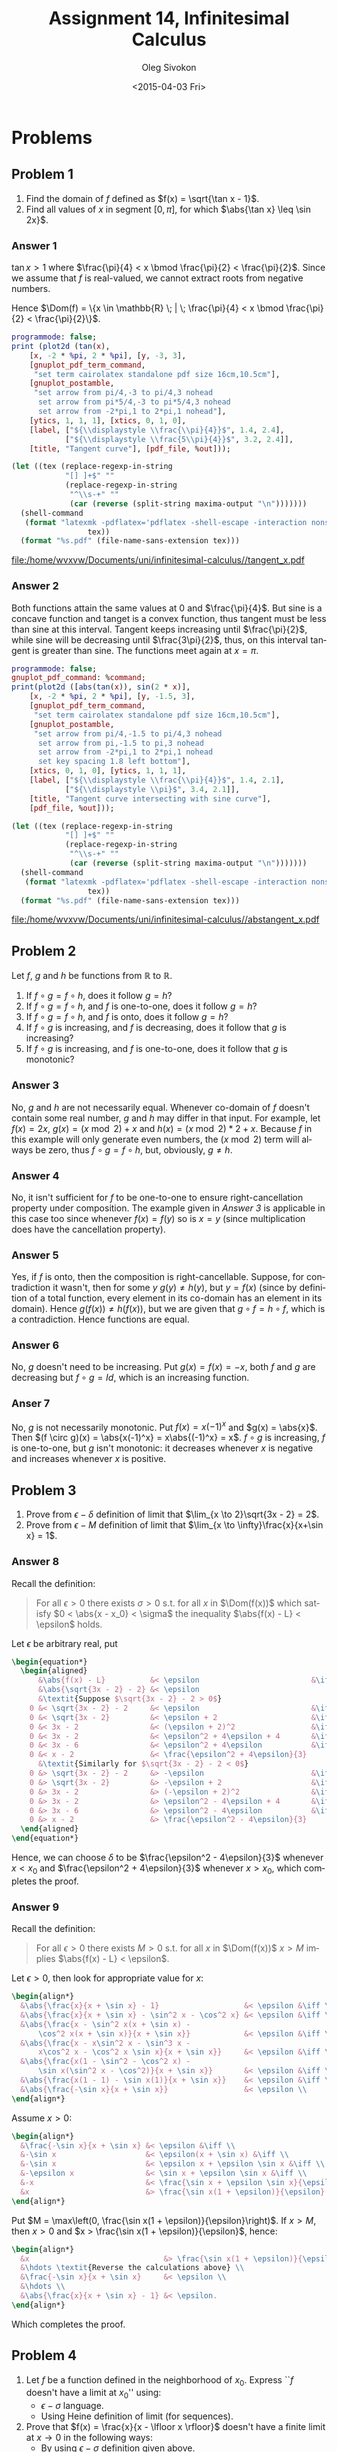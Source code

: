 # -*- fill-column: 80; org-confirm-babel-evaluate: nil -*-

#+TITLE:     Assignment 14, Infinitesimal Calculus
#+AUTHOR:    Oleg Sivokon
#+EMAIL:     olegsivokon@gmail.com
#+DATE:      <2015-04-03 Fri>
#+DESCRIPTION: Fourth asssignment in the course Infinitesimal Calculus
#+KEYWORDS: Infinitesimal Calculus, Assignment, Limits of functions
#+LANGUAGE: en
#+LaTeX_CLASS: article
#+LATEX_CLASS_OPTIONS: [a4paper]
#+LATEX_HEADER: \usepackage[usenames,dvipsnames]{color}
#+LATEX_HEADER: \usepackage{commath}
#+LATEX_HEADER: \usepackage{tikz}
#+LATEX_HEADER: \usetikzlibrary{shapes,backgrounds}
#+LATEX_HEADER: \usepackage{marginnote}
#+LATEX_HEADER: \usepackage{listings}
#+LATEX_HEADER: \usepackage{color}
#+LATEX_HEADER: \usepackage{enumerate}
#+LATEX_HEADER: \hypersetup{urlcolor=blue}
#+LATEX_HEADER: \hypersetup{colorlinks,urlcolor=blue}
#+LATEX_HEADER: \setlength{\parskip}{16pt plus 2pt minus 2pt}
#+LATEX_HEADER: \definecolor{codebg}{rgb}{0.96,0.99,0.8}
#+LATEX_HEADER: \definecolor{codestr}{rgb}{0.46,0.09,0.2}
#+LATEX_HEADER: \DeclareMathOperator{\Dom}{Dom}
#+LATEX_HEADER: \allowdisplaybreaks[4]

#+BEGIN_SRC emacs-lisp :exports none
  (setq org-latex-pdf-process
          '("latexmk -pdflatex='pdflatex -shell-escape -interaction nonstopmode' -pdf -f %f")
          org-latex-listings t
          org-src-fontify-natively t
          org-latex-custom-lang-environments '((maxima "maxima"))
          org-babel-latex-htlatex "htlatex")
  
  (defmacro by-backend (&rest body)
      `(cl-case (when (boundp 'backend) (org-export-backend-name backend))
         ,@body))
#+END_SRC

#+RESULTS:
: by-backend

#+NAME: fname
#+HEADER: :var f="dummy"
#+BEGIN_SRC emacs-lisp :exports none
  (format "\"%s/%s\"" (file-name-directory (buffer-file-name)) f)
#+END_SRC

#+BEGIN_LATEX
  \definecolor{codebg}{rgb}{0.96,0.99,0.8}
  \lstnewenvironment{maxima}{%
    \lstset{backgroundcolor=\color{codebg},
      aboveskip=20pt,
      showstringspaces=false,
      frame=single,
      framerule=0pt,
      basicstyle=\ttfamily\scriptsize,
      columns=fixed}}{}
  }
  \makeatletter
  \newcommand{\verbatimfont}[1]{\renewcommand{\verbatim@font}{\ttfamily#1}}
  \makeatother
  \verbatimfont{\small}%
  \clearpage
#+END_LATEX

* Problems

** Problem 1
   1. Find the domain of $f$ defined as $f(x) = \sqrt{\tan x - 1}$.
   2. Find all values of $x$ in segment $[0, \pi]$, for which $\abs{\tan x} \leq \sin 2x}$.

*** Answer 1
    $\tan x > 1$ where $\frac{\pi}{4} < x \bmod \frac{\pi}{2} < \frac{\pi}{2}$.
    Since we assume that $f$ is real-valued, we cannot extract roots from negative numbers.
    
    Hence $\Dom(f) = \{x \in \mathbb{R} \; | \; \frac{\pi}{4} < x \bmod \frac{\pi}{2}
    < \frac{\pi}{2}\}$.
    
    #+NAME: prob1
    #+HEADER: :exports source
    #+HEADER: :var %out=fname(f="tangent_x.tex")
    #+BEGIN_SRC maxima :results output raw
      programmode: false;
      print (plot2d (tan(x),
          [x, -2 * %pi, 2 * %pi], [y, -3, 3],
          [gnuplot_pdf_term_command, 
           "set term cairolatex standalone pdf size 16cm,10.5cm"],
          [gnuplot_postamble,
           "set arrow from pi/4,-3 to pi/4,3 nohead
            set arrow from pi*5/4,-3 to pi*5/4,3 nohead
            set arrow from -2*pi,1 to 2*pi,1 nohead"],
          [ytics, 1, 1, 1], [xtics, 0, 1, 0],
          [label, ["${\\displaystyle \\frac{\\pi}{4}}$", 1.4, 2.4],
                  ["${\\displaystyle \\frac{5\\pi}{4}}$", 3.2, 2.4]],
          [title, "Tangent curve"], [pdf_file, %out]));
    #+END_SRC

    #+HEADER: :results raw file :exports results
    #+BEGIN_SRC emacs-lisp :var maxima-output=prob1(%out=fname(f="tangent_x.tex"))
      (let ((tex (replace-regexp-in-string
                  "[] ]+$" ""
                  (replace-regexp-in-string
                   "^\\s-+" ""
                   (car (reverse (split-string maxima-output "\n")))))))
        (shell-command
         (format "latexmk -pdflatex='pdflatex -shell-escape -interaction nonstopmode' -pdf -f %s"
                       tex))
        (format "%s.pdf" (file-name-sans-extension tex)))
    #+END_SRC

    #+ATTR_LATEX: :width 0.9\textwidth
    #+RESULTS:
    [[file:/home/wvxvw/Documents/uni/infinitesimal-calculus//tangent_x.pdf]]

*** Answer 2
    Both functions attain the same values at 0 and $\frac{\pi}{4}$.  But sine is
    a concave function and tanget is a convex function, thus tangent must be less
    than sine at this interval.  Tangent keeps increasing until $\frac{\pi}{2}$,
    while sine will be decreasing until $\frac{3\pi}{2}$, thus, on this interval
    tangent is greater than sine.  The functions meet again at $x=\pi$.
    
    #+NAME: prob2
    #+HEADER: :exports source
    #+HEADER: :var %out=fname(f="abstangent_x.tex")
    #+BEGIN_SRC maxima :results output raw
      programmode: false;
      gnuplot_pdf_command: %command;
      print(plot2d ([abs(tan(x)), sin(2 * x)],
          [x, -2 * %pi, 2 * %pi], [y, -1.5, 3],
          [gnuplot_pdf_term_command, 
           "set term cairolatex standalone pdf size 16cm,10.5cm"],
          [gnuplot_postamble,
           "set arrow from pi/4,-1.5 to pi/4,3 nohead
            set arrow from pi,-1.5 to pi,3 nohead
            set arrow from -2*pi,1 to 2*pi,1 nohead
            set key spacing 1.8 left bottom"],
          [xtics, 0, 1, 0], [ytics, 1, 1, 1],
          [label, ["${\\displaystyle \\frac{\\pi}{4}}$", 1.4, 2.1],
                  ["${\\displaystyle \\pi}$", 3.4, 2.1]],
          [title, "Tangent curve intersecting with sine curve"],
          [pdf_file, %out]));
    #+END_SRC

    #+HEADER: :results raw file :exports results
    #+BEGIN_SRC emacs-lisp :var maxima-output=prob2(%out=fname(f="abstangent_x.tex"))
      (let ((tex (replace-regexp-in-string
                  "[] ]+$" ""
                  (replace-regexp-in-string
                   "^\\s-+" ""
                   (car (reverse (split-string maxima-output "\n")))))))
        (shell-command
         (format "latexmk -pdflatex='pdflatex -shell-escape -interaction nonstopmode' -pdf -f %s"
                       tex))
        (format "%s.pdf" (file-name-sans-extension tex)))
    #+END_SRC

    #+ATTR_LATEX: :width 0.9\textwidth
    #+RESULTS:
    [[file:/home/wvxvw/Documents/uni/infinitesimal-calculus//abstangent_x.pdf]]

** Problem 2
   Let $f$, $g$ and $h$ be functions from $\mathbb{R}$ to $\mathbb{R}$.
   1. If $f \circ g = f \circ h$, does it follow $g = h$?
   2. If $f \circ g = f \circ h$, and $f$ is one-to-one, does it follow $g = h$?
   3. If $f \circ g = f \circ h$, and $f$ is onto, does it follow $g = h$?
   4. If $f \circ g$ is increasing, and $f$ is decreasing, does it follow that
      $g$ is increasing?
   5. If $f \circ g$ is increasing, and $f$ is one-to-one, does it follow that
      $g$ is monotonic?

*** Answer 3
    No, $g$ and $h$ are not necessarily equal.  Whenever co-domain of $f$
    doesn't contain some real number, $g$ and $h$ may differ in that input.
    For example, let $f(x) = 2x$, $g(x) = (x \bmod 2) + x$ and
    $h(x) = (x \bmod 2) * 2 + x$.  Because $f$ in this example will only
    generate even numbers, the $(x \bmod 2)$ term will always be zero,
    thus $f \circ g = f \circ h$, but, obviously, $g \neq h$.

*** Answer 4
    No, it isn't sufficient for $f$ to be one-to-one to ensure right-cancellation
    property under composition.  The example given in [[Answer 3]] is applicable
    in this case too since whenever $f(x) = f(y)$ so is $x = y$ (since multiplication
    does have the cancellation property).

*** Answer 5
    Yes, if $f$ is onto, then the composition is right-cancellable.  Suppose,
    for contradiction it wasn't, then for some $y$ $g(y) \neq h(y)$, but
    $y = f(x)$ (since by definition of a total function, every element in
    its co-domain has an element in its domain).  Hence $g(f(x)) \neq h(f(x))$,
    but we are given that $g \circ f = h \circ f$, which is a contradiction.
    Hence functions are equal.

*** Answer 6
    No, $g$ doesn't need to be increasing.  Put $g(x) = f(x) = -x$, both $f$
    and $g$ are decreasing but $f \circ g = Id$, which is an increasing function.

*** Anser 7
    No, $g$ is not necessarily monotonic.  Put $f(x) = x(-1)^x$ and $g(x) = \abs{x}$.
    Then $(f \circ g)(x) = \abs{x(-1)^x} = x\abs{(-1)^x} = x$.  $f \circ g$ is
    increasing, $f$ is one-to-one, but $g$ isn't monotonic: it decreases whenever
    $x$ is negative and increases whenever $x$ is positive.
    
** Problem 3
   1. Prove from $\epsilon-\delta$ definition of limit that 
      $\lim_{x \to 2}\sqrt{3x - 2} = 2$.
   2. Prove from $\epsilon-M$ definition of limit that 
      $\lim_{x \to \infty}\frac{x}{x+\sin x} = 1$.

*** Answer 8
    Recall the definition:
    #+BEGIN_QUOTE
    For all $\epsilon > 0$ there exists $\sigma > 0$ s.t. for all $x$ in
    $\Dom(f(x))$ which satisfy $0 < \abs{x - x_0} < \sigma$ the inequality
    $\abs{f(x) - L} < \epsilon$ holds.
    #+END_QUOTE

    Let $\epsilon$ be arbitrary real, put
    #+HEADER: :exports results
    #+HEADER: :results (by-backend (pdf "latex") (t "raw"))
    #+BEGIN_SRC latex
      \begin{equation*}
        \begin{aligned}
            &\abs{f(x) - L}          &< \epsilon                         &\iff \\
            &\abs{\sqrt{3x - 2} - 2} &< \epsilon                               \\
            &\textit{Suppose $\sqrt{3x - 2} - 2 > 0$}                          \\
          0 &< \sqrt{3x - 2} - 2     &< \epsilon                         &\iff \\
          0 &< \sqrt{3x - 2}         &< \epsilon + 2                     &\iff \\
          0 &< 3x - 2                &< (\epsilon + 2)^2                 &\iff \\
          0 &< 3x - 2                &< \epsilon^2 + 4\epsilon + 4       &\iff \\
          0 &< 3x - 6                &< \epsilon^2 + 4\epsilon           &\iff \\
          0 &< x - 2                 &< \frac{\epsilon^2 + 4\epsilon}{3}       \\
            &\textit{Similarly for $\sqrt{3x - 2} - 2 < 0$}                    \\
          0 &> \sqrt{3x - 2} - 2     &> -\epsilon                        &\iff \\
          0 &> \sqrt{3x - 2}         &> -\epsilon + 2                    &\iff \\
          0 &> 3x - 2                &> (-\epsilon + 2)^2                &\iff \\
          0 &> 3x - 2                &> \epsilon^2 - 4\epsilon + 4       &\iff \\
          0 &> 3x - 6                &> \epsilon^2 - 4\epsilon           &\iff \\
          0 &> x - 2                 &> \frac{\epsilon^2 - 4\epsilon}{3}
        \end{aligned}
      \end{equation*}
    #+END_SRC
    Hence, we can choose $\delta$ to be $\frac{\epsilon^2 - 4\epsilon}{3}$
    whenever $x < x_0$ and $\frac{\epsilon^2 + 4\epsilon}{3}$ whenever
    $x > x_0$, which completes the proof.

*** Answer 9
    Recall the definition:
    #+BEGIN_QUOTE
    For all $\epsilon > 0$ there exists $M > 0$ s.t. for all $x$ in
    $\Dom(f(x))$ $x > M$ implies $\abs{f(x) - L} < \epsilon$.
    #+END_QUOTE

    Let $\epsilon > 0$, then look for appropriate value for $x$:
    #+HEADER: :exports results
    #+HEADER: :results (by-backend (pdf "latex") (t "raw"))
    #+BEGIN_SRC latex
      \begin{align*}
        &\abs{\frac{x}{x + \sin x} - 1}                   &< \epsilon &\iff \\
        &\abs{\frac{x}{x + \sin x} - \sin^2 x - \cos^2 x} &< \epsilon &\iff \\
        &\abs{\frac{x - \sin^2 x(x + \sin x) -
            \cos^2 x(x + \sin x)}{x + \sin x}}            &< \epsilon &\iff \\
        &\abs{\frac{x - x\sin^2 x - \sin^3 x -
            x\cos^2 x - \cos^2 x \sin x}{x + \sin x}}     &< \epsilon &\iff \\
        &\abs{\frac{x(1 - \sin^2 - \cos^2 x) -
            \sin x(\sin^2 x - \cos^2)}{x + \sin x}}       &< \epsilon &\iff \\
        &\abs{\frac{x(1 - 1) - \sin x(1)}{x + \sin x}}    &< \epsilon &\iff \\
        &\abs{\frac{-\sin x}{x + \sin x}}                 &< \epsilon \\
      \end{align*}
      
    #+END_SRC

    Assume $x > 0$:
    #+HEADER: :exports results
    #+HEADER: :results (by-backend (pdf "latex") (t "raw"))
    #+BEGIN_SRC latex
      \begin{align*}
        &\frac{-\sin x}{x + \sin x} &< \epsilon &\iff \\
        &-\sin x                    &< \epsilon(x + \sin x) &\iff \\
        &-\sin x                    &< \epsilon x + \epsilon \sin x &\iff \\
        &-\epsilon x                &< \sin x + \epsilon \sin x &\iff \\
        &-x                         &< \frac{\sin x + \epsilon \sin x}{\epsilon} &\iff \\
        &x                          &> \frac{\sin x(1 + \epsilon)}{\epsilon}
      \end{align*}
    #+END_SRC

    Put $M = \max\left(0, \frac{\sin x(1 + \epsilon)}{\epsilon}\right)$. If $x > M$, then
    $x > 0$ and $x > \frac{\sin x(1 + \epsilon)}{\epsilon}$, hence:
    #+HEADER: :exports results
    #+HEADER: :results (by-backend (pdf "latex") (t "raw"))
    #+BEGIN_SRC latex
      \begin{align*}
        &x                              &> \frac{\sin x(1 + \epsilon)}{\epsilon} \\
        &\hdots \textit{Reverse the calculations above} \\
        &\frac{-\sin x}{x + \sin x}     &< \epsilon \\
        &\hdots \\
        &\abs{\frac{x}{x + \sin x} - 1} &< \epsilon.
      \end{align*}
    #+END_SRC
    Which completes the proof.

** Problem 4
   1. Let $f$ be a function defined in the neighborhood of $x_0$.
      Express ``$f$ doesn't have a limit at $x_0$'' using:
      + $\epsilon-\sigma$ language.
      + Using Heine definition of limit (for sequences).
        
   2. Prove that $f(x) = \frac{x}{x - \lfloor x \rfloor}$ doesn't have
      a finite limit at $x \to 0$ in the following ways:
      + By using $\epsilon-\sigma$ definition given above.
      + By using Heine definition of limit (also given above).

*** Answer 10
    
*** Answer 11

** Problem 5
   Find limits of:
   1. $\lim_{x \to 0}\frac{1 - \cos x}{x \sin x}$.
   2. $\lim_{x \to 0}\frac{x + 7x^3}{x^3 - 2x^4}$.
   3. $\lim_{x \to 0}\frac{x^2 - 1}{2x^3 - x^2 - x}$.
   4. $\lim_{x \to 0}(\sqrt{1 + x + x^2} - \sqrt{1 - x + x^2})$.
   5. $\lim_{x \to k}\lfloor x \rfloor \tan \frac{\pi x}{2}$, $k = 0, 1, 2$.

*** Answer 12
    #+NAME: prob3
    #+HEADER: :exports both
    #+BEGIN_SRC maxima :results output raw
      tex(limit((1 - cos(x)) / (x * sin(x)), x, 0));
    #+END_SRC
    *Proof:*
    #+HEADER: :exports results
    #+HEADER: :results (by-backend (pdf "latex") (t "raw"))
    #+BEGIN_SRC latex
      \begin{align*}
        \lim_{x \to 0}\frac{1 - \cos x}{x \sin x} &= 
        \lim_{x \to 0}\frac{(1 - \cos x) * (1 + \cos x)}{x \sin x (1 + \cos x)} \\
        &= \lim_{x \to 0}\frac{1 - \cos^2 x}{x \sin x (1 + \cos x)} \\
        &= \lim_{x \to 0}\frac{\sin^2 x}{x \sin x (1 + \cos x)} \\
        &= \lim_{x \to 0}\frac{\sin x}{x (1 + \cos x)} \\
        &= \lim_{x \to 0}\frac{\sin x}{x} * \lim_{x \to 0}\frac{1}{1 + \cos x} \\
        &= 1 * \lim_{x \to 0}\frac{1}{1 + \cos x} \\
        &= \lim_{x \to 0}\frac{1}{1 + 1} \\
        &= \frac{1}{2}
      \end{align*}
    #+END_SRC

*** Answer 13
    #+NAME: prob4
    #+HEADER: :exports both
    #+BEGIN_SRC maxima :results output raw
      tex(limit((x + 7 * x^3) / (x^3 - 2 * x^4), x, 0));
    #+END_SRC
    *Proof:*
    #+HEADER: :exports results
    #+HEADER: :results (by-backend (pdf "latex") (t "raw"))
    #+BEGIN_SRC latex
      \begin{align*}
        \lim_{x \to 0}\frac{x + 7x^3}{x^3 - 2x^4} &= 
        \lim_{x \to 0}\frac{1 + 7x^2}{x^2 - 2x^3} \\
        &= \lim_{x \to 0}\frac{1 - 4x^2}{x^2 - 2x^3} + \frac{11x^2}{x^2 - 2x^3} \\
        &= \lim_{x \to 0}\frac{(1 - 2x)(1 + 2x)}{x^2(1 - 2x)} + \frac{11}{1 + 2x} \\
        &= \lim_{x \to 0}\frac{1 + 2x}{x^2} + \frac{11}{1 + 2x} \\
        &= \lim_{x \to 0}\frac{1}{x^2} + \frac{2x}{x^2} + \frac{11}{1 + 2x} \\
        &= \lim_{x \to 0}\frac{1}{x^2} + \frac{2}{x} + \frac{11}{1 + 2x} \\
        &= \lim_{x \to 0}\frac{1}{x^2} + \lim_{x \to 0}\frac{2}{x} + \lim_{x \to 0}\frac{11}{1 + 2x} \\
        &= \infty + \infty + 11 & \textit{Using ifinite limits addition} \\
        &= \infty
      \end{align*}
    #+END_SRC

*** Answer 14
    #+NAME: prob5
    #+HEADER: :exports both
    #+BEGIN_SRC maxima :results output raw
      tex(limit((x^2 - 1) / (2 * x^3 - x^2 - x), x, 0));
    #+END_SRC
    *Proof:*
    #+HEADER: :exports results
    #+HEADER: :results (by-backend (pdf "latex") (t "raw"))
    #+BEGIN_SRC latex
      \begin{align*}
        \lim_{x \to 0}\frac{x^2 - 1}{2x^3 - x^2 - x} &=
        \lim_{x \to 0}\frac{(x - 1)(x + 1)}{x^2(x - 1) + x(x^2 - 1)} \\
        &= \lim_{x \to 0}\frac{(x - 1)(x + 1)}{x^2(x - 1) + x(x - 1)(x + 1)} \\
        &= \lim_{x \to 0}\frac{(x - 1)(x + 1)}{(x - 1)(x^2 + x(x + 1))} \\
        &= \lim_{x \to 0}\frac{x + 1}{x^2 + x(x + 1)} \\
        &= \lim_{x \to 0}\frac{x + 1}{x^2 + x^2 + x} \\
        &= \lim_{x \to 0}\frac{x + 1}{2x^2 + x} \\
        &= \lim_{x \to 0}\frac{x + 1}{x(2x + 1)} \\
        &= \lim_{x \to 0}\frac{x + 1}{x} * \lim_{x \to 0}\frac{1}{2x + 1} \\
        &= \lim_{x \to 0}\frac{x + 1}{x} * 1 \\
        &= \infty
      \end{align*}
    #+END_SRC

*** Answer 15
    #+NAME: prob6
    #+HEADER: :exports both
    #+BEGIN_SRC maxima :results output raw
      tex(limit(sqrt(1 + x + x^2) - sqrt(1 - x + x^2), x, 0));
    #+END_SRC
    *Proof:* this function is continuous at $x = 0$ since square root
    is continuous at 1 and this function is offset by one.  From definition
    of continuity we know that the limit of the function coincides with its
    value, hence the limit is $\sqrt{1 + 0 + 0^2} - \sqrt{1 - 0 + 0^2} = 1 - 1 = 0$.

*** Answer 16
    #+NAME: prob7
    #+HEADER: :exports both
    #+BEGIN_SRC maxima :results output raw
      for i : 0 thru 2 do
          tex(limit(floor(x) * tan((%pi * x) / 2), x, i));
    #+END_SRC

